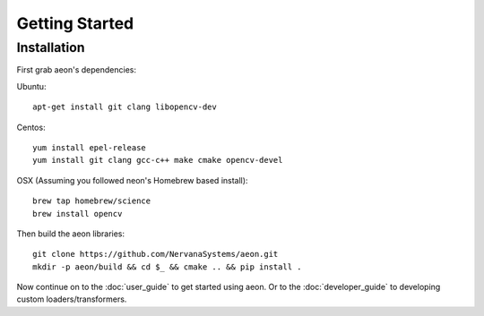 .. ---------------------------------------------------------------------------
.. Copyright 2017-2018 Intel Corporation
.. 
.. Licensed under the Apache License, Version 2.0 (the "License");
.. you may not use this file except in compliance with the License.
.. You may obtain a copy of the License at
..
..     http://www.apache.org/licenses/LICENSE-2.0
..
.. Unless required by applicable law or agreed to in writing, software
.. distributed under the License is distributed on an "AS IS" BASIS,
.. WITHOUT WARRANTIES OR CONDITIONS OF ANY KIND, either express or implied.
.. See the License for the specific language governing permissions and
.. limitations under the License.
.. ---------------------------------------------------------------------------

Getting Started
===============

Installation
------------

First grab aeon's dependencies:

Ubuntu::

  apt-get install git clang libopencv-dev

Centos::

  yum install epel-release
  yum install git clang gcc-c++ make cmake opencv-devel

OSX (Assuming you followed neon's Homebrew based install)::

  brew tap homebrew/science
  brew install opencv


Then build the aeon libraries::

    git clone https://github.com/NervanaSystems/aeon.git
    mkdir -p aeon/build && cd $_ && cmake .. && pip install .

Now continue on to the :doc:`user_guide` to get started using aeon. Or to the
:doc:`developer_guide` to developing custom loaders/transformers.
